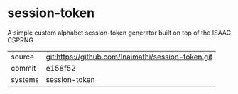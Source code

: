 * session-token

A simple custom alphabet session-token generator built on top of the ISAAC CSPRNG

|---------+-------------------------------------------|
| source  | git:https://github.com/Inaimathi/session-token.git   |
| commit  | e158f52  |
| systems | session-token |
|---------+-------------------------------------------|


